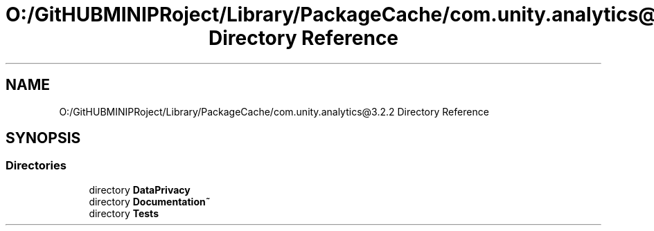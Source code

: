 .TH "O:/GitHUBMINIPRoject/Library/PackageCache/com.unity.analytics@3.2.2 Directory Reference" 3 "Sat Jul 20 2019" "Version https://github.com/Saurabhbagh/Multi-User-VR-Viewer--10th-July/" "Multi User Vr Viewer" \" -*- nroff -*-
.ad l
.nh
.SH NAME
O:/GitHUBMINIPRoject/Library/PackageCache/com.unity.analytics@3.2.2 Directory Reference
.SH SYNOPSIS
.br
.PP
.SS "Directories"

.in +1c
.ti -1c
.RI "directory \fBDataPrivacy\fP"
.br
.ti -1c
.RI "directory \fBDocumentation~\fP"
.br
.ti -1c
.RI "directory \fBTests\fP"
.br
.in -1c
